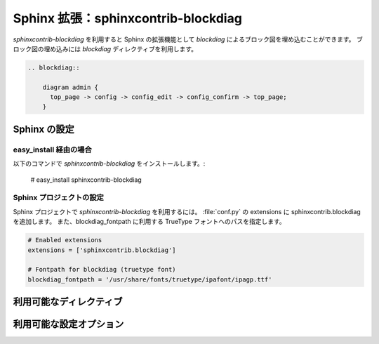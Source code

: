 .. _sphinxcontrib-blockdiag:

====================================
Sphinx 拡張：sphinxcontrib-blockdiag
====================================

`sphinxcontrib-blockdiag` を利用すると Sphinx の拡張機能として
`blockdiag` によるブロック図を埋め込むことができます。
ブロック図の埋め込みには `blockdiag` ディレクティブを利用します。

.. code-block:: text

   .. blockdiag::

       diagram admin {
         top_page -> config -> config_edit -> config_confirm -> top_page;
       }

.. blockdiag::

    diagram admin {
      top_page -> config -> config_edit -> config_confirm -> top_page;
    }

Sphinx の設定
=============

easy_install 経由の場合
-----------------------
以下のコマンドで `sphinxcontrib-blockdiag` をインストールします。:

   # easy_install sphinxcontrib-blockdiag


Sphinx プロジェクトの設定
-------------------------

Sphinx プロジェクトで `sphinxcontrib-blockdiag` を利用するには。
:file:`conf.py` の extensions に sphinxcontrib.blockdiag を追加します。
また、blockdiag_fontpath に利用する TrueType フォントへのパスを指定します。

.. code-block:: python

   # Enabled extensions
   extensions = ['sphinxcontrib.blockdiag']

   # Fontpath for blockdiag (truetype font)
   blockdiag_fontpath = '/usr/share/fonts/truetype/ipafont/ipagp.ttf'


利用可能なディレクティブ
========================

.. describe:: .. blockdiag:: [filename]

   `blockdiag` ディレクティブは指定した箇所にブロック図を埋め込みます。
   ブロック図の元となるテキストはファイルもしくは
   テキストブロックで渡すことができます。

   ファイルを指定する場合は `blockdiag` ディレクティブの引数に
   ファイル名を指定します。

   テキストブロックを利用する場合は `blockdiag` ディレクティブ以降の行に
   ブロックを記述します。

   例::

      .. blockdiag:: foobar.diag

      .. blockdiag::

         diagram {
            // some diagrams are here.
         }


利用可能な設定オプション
========================

.. confval:: blockdiag_fontpath

   blockdiag で利用する TrueType フォントへのパスを指定します。

.. confval:: blockdiag_antialias

   :confval:`blockdiag_antialias` に True が指定された場合、
   アンチエイリアス処理を加えた画像を生成します(初期値：False)。

